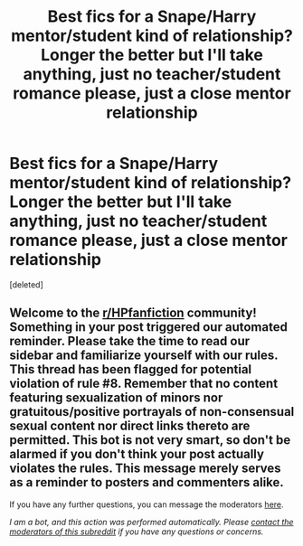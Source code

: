 #+TITLE: Best fics for a Snape/Harry mentor/student kind of relationship? Longer the better but I'll take anything, just *no* teacher/student romance please, just a close mentor relationship

* Best fics for a Snape/Harry mentor/student kind of relationship? Longer the better but I'll take anything, just *no* teacher/student romance please, just a close mentor relationship
:PROPERTIES:
:Score: 1
:DateUnix: 1617813890.0
:DateShort: 2021-Apr-07
:FlairText: Request
:END:
[deleted]


** Welcome to the [[/r/HPfanfiction][r/HPfanfiction]] community! Something in your post triggered our automated reminder. Please take the time to read our sidebar and familiarize yourself with our rules. This thread has been flagged for potential violation of rule #8. Remember that no content featuring sexualization of minors nor gratuitous/positive portrayals of non-consensual sexual content nor direct links thereto are permitted. This bot is not very smart, so don't be alarmed if you don't think your post actually violates the rules. This message merely serves as a reminder to posters and commenters alike.

If you have any further questions, you can message the moderators [[https://www.reddit.com/message/compose?to=%2Fr%2FHPfanfiction][here]].

/I am a bot, and this action was performed automatically. Please [[/message/compose/?to=/r/HPfanfiction][contact the moderators of this subreddit]] if you have any questions or concerns./
:PROPERTIES:
:Author: AutoModerator
:Score: 1
:DateUnix: 1617813890.0
:DateShort: 2021-Apr-07
:END:
